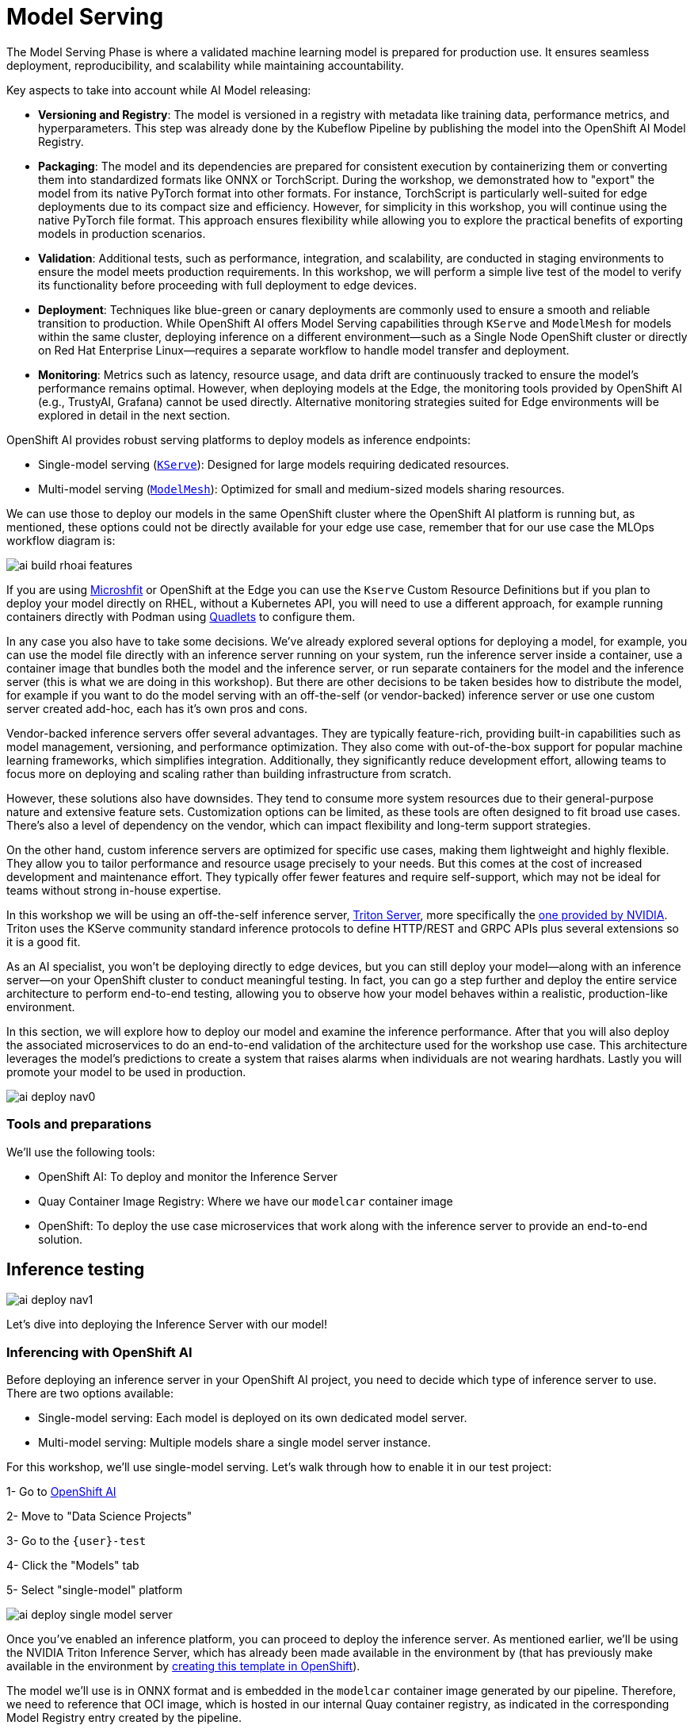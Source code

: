 = Model Serving

The Model Serving Phase is where a validated machine learning model is prepared for production use. It ensures seamless deployment, reproducibility, and scalability while maintaining accountability.

Key aspects to take into account while AI Model releasing:

* *Versioning and Registry*: The model is versioned in a registry with metadata like training data, performance metrics, and hyperparameters. This step was already done by the Kubeflow Pipeline by publishing the model into the OpenShift AI Model Registry.
* *Packaging*: The model and its dependencies are prepared for consistent execution by containerizing them or converting them into standardized formats like ONNX or TorchScript. During the workshop, we demonstrated how to "export" the model from its native PyTorch format into other formats. For instance, TorchScript is particularly well-suited for edge deployments due to its compact size and efficiency. However, for simplicity in this workshop, you will continue using the native PyTorch file format. This approach ensures flexibility while allowing you to explore the practical benefits of exporting models in production scenarios.
* *Validation*: Additional tests, such as performance, integration, and scalability, are conducted in staging environments to ensure the model meets production requirements. In this workshop, we will perform a simple live test of the model to verify its functionality before proceeding with full deployment to edge devices.
* *Deployment*: Techniques like blue-green or canary deployments are commonly used to ensure a smooth and reliable transition to production. While OpenShift AI offers Model Serving capabilities through `KServe` and `ModelMesh` for models within the same cluster, deploying inference on a different environment—such as a Single Node OpenShift cluster or directly on Red Hat Enterprise Linux—requires a separate workflow to handle model transfer and deployment. 
* *Monitoring*: Metrics such as latency, resource usage, and data drift are continuously tracked to ensure the model's performance remains optimal. However, when deploying models at the Edge, the monitoring tools provided by OpenShift AI (e.g., TrustyAI, Grafana) cannot be used directly. Alternative monitoring strategies suited for Edge environments will be explored in detail in the next section.


OpenShift AI provides robust serving platforms to deploy models as inference endpoints:

* Single-model serving (https://github.com/kserve/kserve[`KServe`]): Designed for large models requiring dedicated resources.

* Multi-model serving (https://github.com/kserve/modelmesh[`ModelMesh`]): Optimized for small and medium-sized models sharing resources.

We can use those to deploy our models in the same OpenShift cluster where the OpenShift AI platform is running but, as mentioned, these options could not be directly available for your edge use case, remember that for our use case the MLOps workflow diagram is:

image::ai-build-rhoai-features.png[]

If you are using https://www.redhat.com/en/topics/edge-computing/microshift[Microshfit] or OpenShift at the Edge you can use the `Kserve` Custom Resource Definitions but if you plan to deploy your model directly on RHEL, without a Kubernetes API, you will need to use a different approach, for example running containers directly with Podman using https://www.redhat.com/en/blog/quadlet-podman[Quadlets] to configure them. 

In any case you also have to take some decisions. We've already explored several options for deploying a model, for example, you can use the model file directly with an inference server running on your system, run the inference server inside a container, use a container image that bundles both the model and the inference server, or run separate containers for the model and the inference server (this is what we are doing in this workshop). But there are other decisions to be taken besides how to distribute the model, for example if you want to do the model serving with an off-the-self (or vendor-backed) inference server or use one custom server created add-hoc, each has it's own pros and cons.

Vendor-backed inference servers offer several advantages. They are typically feature-rich, providing built-in capabilities such as model management, versioning, and performance optimization. They also come with out-of-the-box support for popular machine learning frameworks, which simplifies integration. Additionally, they significantly reduce development effort, allowing teams to focus more on deploying and scaling rather than building infrastructure from scratch.

However, these solutions also have downsides. They tend to consume more system resources due to their general-purpose nature and extensive feature sets. Customization options can be limited, as these tools are often designed to fit broad use cases. There's also a level of dependency on the vendor, which can impact flexibility and long-term support strategies.

On the other hand, custom inference servers are optimized for specific use cases, making them lightweight and highly flexible. They allow you to tailor performance and resource usage precisely to your needs. But this comes at the cost of increased development and maintenance effort. They typically offer fewer features and require self-support, which may not be ideal for teams without strong in-house expertise.

In this workshop we will be using an off-the-self inference server, https://github.com/triton-inference-server/server[Triton Server], more specifically the https://developer.nvidia.com/blog/nvidia-triton-inference-server-boosts-deep-learning-inference/[one provided by NVIDIA]. Triton uses the KServe community standard inference protocols to define HTTP/REST and GRPC APIs plus several extensions so it is a good fit.


As an AI specialist, you won’t be deploying directly to edge devices, but you can still deploy your model—along with an inference server—on your OpenShift cluster to conduct meaningful testing. In fact, you can go a step further and deploy the entire service architecture to perform end-to-end testing, allowing you to observe how your model behaves within a realistic, production-like environment.

In this section, we will explore how to deploy our model and examine the inference performance. After that you will also deploy the associated microservices to do an end-to-end validation of the architecture used for the workshop use case. This architecture leverages the model's predictions to create a system that raises alarms when individuals are not wearing hardhats. Lastly you will promote your model to be used in production.

image::ai-deploy-nav0.png[]


=== Tools and preparations

We’ll use the following tools:

* OpenShift AI: To deploy and monitor the Inference Server

* Quay Container Image Registry: Where we have our `modelcar` container image

* OpenShift: To deploy the use case microservices that work along with the inference server to provide an end-to-end solution.



== Inference testing

image::ai-deploy-nav1.png[]

Let's dive into deploying the Inference Server with our model! 


=== Inferencing with OpenShift AI

Before deploying an inference server in your OpenShift AI project, you need to decide which type of inference server to use. There are two options available:

* Single-model serving: Each model is deployed on its own dedicated model server.

* Multi-model serving: Multiple models share a single model server instance.

For this workshop, we’ll use single-model serving. Let’s walk through how to enable it in our test project:

[example]
====
1- Go to https://rhods-dashboard-redhat-ods-applications.apps.{ocp_cluster_url}[OpenShift AI]

2- Move to "Data Science Projects"

3- Go to the `{user}-test`

4- Click the "Models" tab

5- Select "single-model" platform

image::ai-deploy-single-model-server.png[]

====



Once you’ve enabled an inference platform, you can proceed to deploy the inference server. As mentioned earlier, we’ll be using the NVIDIA Triton Inference Server, which has already been made available in the environment by (that has previously make available in the environment by https://github.com/luisarizmendi/workshop-moving-ai-to-the-edge/blob/main/deployment/openshift/bootstrap-lab/manifests/openshift-ai-base/07-inference-servers.yaml[creating this template in OpenShift]).

The model we’ll use is in ONNX format and is embedded in the `modelcar` container image generated by our pipeline. Therefore, we need to reference that OCI image, which is hosted in our internal Quay container registry, as indicated in the corresponding Model Registry entry created by the pipeline.


[example]
====
1- Go to https://rhods-dashboard-redhat-ods-applications.apps.{ocp_cluster_url}[OpenShift AI]

2- Move to "Model Registry" and select your model

3- Click on the version that you want to test

4- Copy the OCI URI

5- Select "Deploy" in the "Actions" dropdown menu on the top right corner

6- Select the project that you just created and fill-in the form:

* Model name: `hardhat-test` (we use that name in a Job below)

* Serving runtime: `NVIDIA Triton Server v25.01`

* Framework: `onnx - 1.20.1`

* Accelerator: If you have GPUs available choose your accelerator.

* Make deployed models available through an external route: `selected`

* Require token authentication: `not selected`

* Create a new connection:

  * Connection type: `URI - v1`
  * Conection name: I suggest something like `<modelcar-name>-<tag>`
  * URI: Paste here the OCI URI that you copied

image::ai-build-deploy-model-registry.png[]

7- Click "Deploy"

====

[NOTE] 

The Inference Server may take some time to become available upon initial deployment. Please note that you may need to refresh the page to confirm whether the server has been successfully deployed.

If you want to see the deployment progress or check the Inference Server logs you can go to the https://console-openshift-console.apps.{ocp_cluster_url}[OpenShift Console] and check "Workloads > Pods". If you click on the Pod's name you will have access to the "Events" and "Logs".

The Pod consists of four containers and one init container. You can view the logs for each by selecting them from the dropdown menu, which defaults to `kserve-container`. In the `modelcar-init` container, you can observe how the model file is copied from the container image—created by the OpenShift Pipeline—to the Inference Server. To monitor the Inference Server itself, check the logs in the `kserve-container`. Once the server is fully initialized, you should see a log entry similar to the following:

image::ai-deploy-inference-logs.png[]


When the Inference server appears as avialable in the https://rhods-dashboard-redhat-ods-applications.apps.{ocp_cluster_url}[OpenShift AI] console, you will be able to copy the endpoint that we need to use to access to it (copy the "external" endpoint).

image::ai-deploy-serving-endpoint.png[]


Once the POD is running you can test the access to the Inference Server by checking if it is running


----
curl https://<INFERENCE ENDPOINT>/v2
----

...and if it loaded your model:


----
curl http://<INFERENCE ENDPOINT>/v2/models/hardhat
----


Now that the Inference Server is running and you have the endpoint needed to access it, let’s deploy a test application that uses the server to tag a set of images.


[example]
====

1- Go to the "Administrator" view in the https://console-openshift-console.apps.{ocp_cluster_url}[OpenShift Console]

2- Click on the `+` button on the top right corner of the UI to deploy a new YAML file

3- Be sure that you are in the right project (`{user}-test`) and paste the following YAML

----
apiVersion: apps/v1
kind: Deployment
metadata:
  name: object-detection-batch-kserve-api
  labels:
    app: object-detection-batch-kserve-api
spec:
  replicas: 1
  selector:
    matchLabels:
      app: object-detection-batch-kserve-api
  template:
    metadata:
      labels:
        app: object-detection-batch-kserve-api
    spec:
      containers:
      - name: batch-model-api
        image: quay.io/luisarizmendi/object-detection-batch-kserve-api:latest
        ports:
        - containerPort: 8800
        env:
          - name: INFERENCE_URL
            value: 'https://<CHANGE ME TO INFERENCE ENDPOINT>/v2/models/hardhat/infer'
---
apiVersion: v1
kind: Service
metadata:
  name: object-detection-batch-kserve-api
  labels:
    app: object-detection-batch-kserve-api
spec:
  selector:
    app: object-detection-batch-kserve-api
  ports:
  - protocol: TCP
    port: 8800
    targetPort: 8800
  type: ClusterIP
---
apiVersion: route.openshift.io/v1
kind: Route
metadata:
  name: object-detection-batch-kserve-api
  labels:
    app: object-detection-batch-kserve-api
spec:
  to:
    kind: Service
    name: object-detection-batch-kserve-api
  port:
    targetPort: 8800
  tls:
    insecureEdgeTerminationPolicy: Redirect
    termination: edge
----

4- Change the `<CHANGE ME TO INFERENCE ENDPOINT>` string with the external endpoint value that you copied from the deployed Inference Server

5- Click "Create"

6- Wait until the POD is in "Running" status and then move to "Networking > Routes"

7- Open the application's URL
====

You’ll see a UI with the endpoint of your Inference Server pre-selected. You can now upload images of people wearing or not wearing hard hats to the application (for example, images from the "Test" set of your dataset), then click "Submit".

[CAUTION]

Make sure the uploaded images do not show `0 KB` in size. Chrome does not support drag-and-drop in all contexts, and depending on where the files are stored on your computer, they may fail to upload.

The inference process may take some time depending on the number of images and whether you're using a GPU. Once it completes, you should see a result similar to the following:

image::ai-deploy-test-app-inference.png[]

As you can see, hardhats were detected on the images, so we are good to promote this model as the "production" model.

[NOTE]

If you are interested on it, you can find the https://github.com/luisarizmendi/workshop-moving-ai-to-the-edge/tree/main/resources/assets/model_test_apps/object-detection-api/kserve-api/src[test application source code here]


== End-to-End Validation

image::ai-deploy-nav2.png[]

So far, you have completed the AI Specialist's tasks by creating the model and taken on some Application Development responsibilities by manually building the container images. Now, before handing over to the Platform Specialist for deploying the applications to the Edge devices, it's a good idea to perform a final test of the model you created. Let’s deploy all the components together and verify if everything works as expected.


=== Overview of the solution

Before diving into the deployment details, let’s first understand the overall solution architecture, including the microservices involved and how they communicate. In this architecture we use a webcam to detect objects at the edge, and how those detections can trigger messages/alarms that can be visualized in a dashboard on the Core Datacenter/Cloud.


image::ai-deploy-object-detection-webcam.png[]

The solution is based on the following microservices, you can clik on the names to get detailed information about each one:

* https://github.com/luisarizmendi/workshop-moving-ai-to-the-edge/blob/main/resources/solutions/ai-specialist/serving/apps/object-detection-stream-manager[Camera Stream Manager]

* Inference server

* https://github.com/luisarizmendi/workshop-moving-ai-to-the-edge/blob/main/resources/solutions/ai-specialist/serving/apps/object-detection-action[Actuator service]

* https://github.com/luisarizmendi/workshop-moving-ai-to-the-edge/blob/main/resources/solutions/ai-specialist/serving/apps/object-detection-dashboard/src/backend[Dashboard backend]

* https://github.com/luisarizmendi/workshop-moving-ai-to-the-edge/blob/main/resources/solutions/ai-specialist/serving/apps/object-detection-dashboard/src/frontend[Dashboard frontend]


The workflow is the following:

1. The Camera Stream Manager sends images to the Inference API
2. The Inference Server, that contains the AI model detecting objects, returns the predictions
3. The "Action" service calls the inference endpoint and if detects certain objects it will trigger an alarm, that is sent to the database hosted in a remote site.
4. The information of the device is shown in the Dashboard

As you can see, there are both edge (local-side) and cloud or data center (cloud-side) environments. Let’s now explore how to deploy services in each of them.

=== Cloud-side Applications deployment

[NOTE]

Instructions below are using the provided pre-created container images, but you can use your own images. Check the module xref:ai-specialist-bonus-apps.adoc[Bonus: Building the APPs]


[example]
====
Follow the steps below to create the https://github.com/luisarizmendi/workshop-moving-ai-to-the-edge/blob/main/resources/solutions/ai-specialist/serving/apps/object-detection-dashboard/src/backend[Dashboard backend] and https://github.com/luisarizmendi/workshop-moving-ai-to-the-edge/blob/main/resources/solutions/ai-specialist/serving/apps/object-detection-dashboard/src/frontend[Dashboard frontend] applications in OpenShift:


1- Navegate to the "Administrator" view in the https://console-openshift-console.apps.{ocp_cluster_url}[OpenShift Console]

2- Log in using your OpenShift credentials: {openshift-user}  /  {openshift-password}.

3- Be sure that you are in the (`{user}-test`) project

4- Click on the `+` icon on the top right corner of the OpenShift console.

5- Double-check that you are in the {user}-test project and paste there the content shown below to deploy the Dashboard, then click "Create".

----
apiVersion: batch/v1
kind: Job
metadata:
  generateName: dashboard-deploy-
spec:
  selector: {}
  template:
    metadata:
      name: dashboard-deploy
    spec:
      containers:
        - name: shell
          image: quay.io/luisarizmendi/ocp-job:latest  
          command: ["/bin/sh", "-c"]
          args:
          - |
            NAMESPACE=$(< /var/run/secrets/kubernetes.io/serviceaccount/namespace)
            echo "Using namespace $NAMESPACE"

            echo "Creating Dashboard Backend"

            oc apply -f - <<EOF
            apiVersion: apps/v1
            kind: Deployment
            metadata:
              name: object-detection-dashboard-backend
              labels:
                app: object-detection-dashboard
                app.kubernetes.io/part-of: Dashboard
                app.openshift.io/runtime: "python"
            spec:
              replicas: 1
              selector:
                matchLabels:
                  app: object-detection-dashboard
                  component: backend
              template:
                metadata:
                  labels:
                    app: object-detection-dashboard
                    component: backend
                spec:
                  containers:
                  - name: backend
                    image: quay.io/luisarizmendi/object-detection-dashboard-backend:v1
                    ports:
                    - containerPort: 5005
            ---
            apiVersion: v1
            kind: Service
            metadata:
              name: object-detection-dashboard-backend
              labels:
                app: object-detection-dashboard
            spec:
              selector:
                app: object-detection-dashboard
                component: backend
              ports:
              - protocol: TCP
                port: 5005
                targetPort: 5005
              type: ClusterIP
            ---
            apiVersion: route.openshift.io/v1
            kind: Route
            metadata:
              name: object-detection-dashboard-backend
              labels:
                app: object-detection-dashboard
            spec:
              to:
                kind: Service
                name: object-detection-dashboard-backend
              port:
                targetPort: 5005
            EOF

            while true; do
              HOST=$(oc get route object-detection-dashboard-backend -n $NAMESPACE -o jsonpath='{.status.ingress[0].host}')
              if [[ -n "$HOST" ]]; then
                BACKEND_API_BASE_URL="http://$HOST"
                break
              fi
              sleep 2
            done
            echo "BACKEND API URL: $BACKEND_API_BASE_URL"

            echo "Creating Dashboard Frontend"

            oc apply -f - <<EOF
            apiVersion: apps/v1
            kind: Deployment
            metadata:
              name: object-detection-dashboard-frontend
              labels:
                app: object-detection-dashboard
                app.kubernetes.io/part-of: Dashboard
                app.openshift.io/runtime: "nodejs"
              annotations:
                app.openshift.io/connects-to: '[{"apiVersion":"apps/v1","kind":"Deployment","name":"object-detection-dashboard-backend"}]'
            spec:
              replicas: 1
              selector:
                matchLabels:
                  app: object-detection-dashboard
                  component: frontend
              template:
                metadata:
                  labels:
                    app: object-detection-dashboard
                    component: frontend
                spec:
                  containers:
                  - name: frontend
                    image: quay.io/luisarizmendi/object-detection-dashboard-frontend:v1
                    ports:
                    - containerPort: 3000
                    env:
                    - name: BACKEND_API_BASE_URL
                      value: $BACKEND_API_BASE_URL
            ---
            apiVersion: v1
            kind: Service
            metadata:
              name: object-detection-dashboard-frontend
              labels:
                app: object-detection-dashboard
            spec:
              selector:
                app: object-detection-dashboard
                component: frontend
              ports:
              - protocol: TCP
                port: 3000
                targetPort: 3000
              type: ClusterIP
            ---
            apiVersion: route.openshift.io/v1
            kind: Route
            metadata:
              name: object-detection-dashboard-frontend
              labels:
                app: object-detection-dashboard
            spec:
              to:
                kind: Service
                name: object-detection-dashboard-frontend
              port:
                targetPort: 3000
            EOF

      restartPolicy: Never
----

6- When all pods are running, you can  http://object-detection-dashboard-frontend-{user}-test.apps.{ocp_cluster_url}
[open the Dashboard using the Frontend URL]. You will see an empty page with the "Device Monitoring Dashboard" title.

[CAUTION]

The Dashboard application does not use TLS, so the URL must start `http://` and `https://` otherwhile you will get a message "Application is not available" even when then POD is already running.

====

=== Local machine applications deployment

You’ve successfully deployed the cloud-side applications! Now, take the next step by running the remaining applications on your own laptop

[NOTE]

Instructions below are for Fedora/RHEL based systems and using the interactive mode, so you can review live logs easily (you will need to use three different command line terminals).

[CAUTION]

Be sure that you have the ports `tcp/8080` and `tcp/5000` ports open un your local machine. 


Inferencing with a CPU can be slow. However, if you have an NVIDIA GPU in your laptop, you can deploy the Inference Server using it for testing. But what if you don’t have one? You have two options at this point. 


Stick to the Edge Computing setup (inferencing at the edge/laptop), accepting slower frame detection. While not ideal, my tests have shown it remains functional, or leverage an OpenShift Cluster with GPUs (if available through this workshop). This allows you to deploy the Inference Server in the Cloud instead of your local machine for testing.

While the second option provides faster inferencing, it is not a true Edge Computing architecture. *Sending images from the edge to the Cloud introduces network delays and additional costs*, two key drawbacks that edge computing is designed to mitigate. However, for a quick test, it offers a practical way to achieve high-speed inferencing.

[NOTE]

This deployment is also useful for comparing Edge vs. Non-Edge setups. You can test with or without a GPU in both environments to evaluate user experience, delays, and performance trade-offs.


So in summary, no you can either reuse the inference server you already deployed on OpenShift, or you can try a more realistic architecture by deploying a new inference server locally on your laptop. The second option is recommended if your laptop has a GPU or if your OpenShift environment doesn’t provide GPU support, in that case, at least you avoid the latency of sending inference requests to the cloud.

Let’s review both options.


==== [.underline]*Production-like test architecture (Inference at the Edge)*

In this case you have to deploy in your laptop:

* Inference server
* Camera stream manager
* Actuator



===== [.underline]*Deploy the Inference Server*


Let's start by the Inference server. Follow the steps below to deploy the Inference Server (you have a https://github.com/luisarizmendi/workshop-moving-ai-to-the-edge/blob/main/resources/assets/hardhat-detection-apps/hardhat-detection-inference/inference_triton/deploy/podman/create.sh[Shell script that automates the Inference Server deployment])


[CAUTION]

If you want to use NVIDA GPUs in your system, be sure that https://docs.nvidia.com/datacenter/cloud-native/container-toolkit/latest/cdi-support.html[you have it configured in your system] and that you run `sudo nvidia-ctk cdi generate --output=/etc/cdi/nvidia.yaml` before running the inference container.


[example]
====

1- Choose the right https://github.com/luisarizmendi/workshop-moving-ai-to-the-edge/tree/main/resources/assets/hardhat-detection-apps/hardhat-detection-inference/inference_triton/deploy/podman[Inference Server deployment script] depending if you are using GPU or not

2- Download the script and change the `<INSERT IMAGE NAME AND TAG>` string with the `modelcar` container image that you generated (something like `workshop-registry-quay-openshift-operators.apps.{ocp_cluster_url}/{user}/modelcar-hardhat:<TAG>`)

[NOTE]

DO not include the `https://` when you include `modelcar` container image.

3- Run the script
====

[NOTE]

These are large images, the pull could take time, be sure that the inference server pod is running using `podman ps`

The script creates a https://docs.podman.io/en/stable/markdown/podman-pod.1.html[Podman POD] with an `init-container` (it runs before the "main" container starts) that pull the `modelcar` container, extract the model files and share them with the Inference Server. That's the same approach that when you are using the `modelcar` in OpenShift.

The Inference service will be available at http://localhost:8000, you can check that the model has been loaded with the right values:

[source,shell,role=execute,subs="attributes"]
----
curl http://localhost:8000/v2/models/hardhat
----


===== [.underline]*Deploy the Camera stream manager*

Now that you have the inference server you can proceed with the Camera stream manager deployment. This is the service that will take images from your Webcam and send them to the Inference Server. It will also publish the detections in an endpoint.


[example]
====
In this case you will need to run it as privileged to access the system devices (webcams) and also to use the host network (to simplify inter-container communication), so it can reach out to the inference server.

[source,shell,role=execute,subs="attributes"]
----
sudo podman run -it --rm --net host -p 5000:5000 --privileged -e INFERENCE_SERVER_URL=http://localhost:8000/v2/models/hardhat/infer -e CLASS_NAMES=hardhat,no_helmet  quay.io/luisarizmendi/object-detection-stream-manager:prod
----

You will see logs directly in the console terminal. The Inference Server may already be displaying detection results, and if a `no_helmet` detection occurs, the "Actuator" will trigger an alarm. Additionally, the Camera Stream Manager logs important details at startup, such as the selected webcam ID, providing useful insights for debugging and verification
====

[NOTE]

This won't work for MAC users since camera access from containers is different in that OS. If you are a MAC user you can still run this service by downloading and running directly the https://github.com/luisarizmendi/workshop-moving-ai-to-the-edge/blob/main/resources/assets/hardhat-detection-apps/hardhat-detection-webcam/to_kserve_api/src/object-detection-stream-manager.py[`object-detection-stream-manager.py` python script] on your system with `python object-detection-stream-manager.py`. Remember to install the https://github.com/luisarizmendi/workshop-moving-ai-to-the-edge/blob/main/resources/assets/hardhat-detection-apps/hardhat-detection-webcam/to_kserve_api/src/requirements.txt[python dependencies] with `pip install` and to grant permissions to access cameras if needed.

[NOTE]

During the container launch, you specify the class names. It's important to note that the order of these names matters. In the provided pre-trained model, there are two classes: `class0` corresponds to the detection of a hardhat, while `class1` corresponds to the detection of no hardhat. As a result, the `CLASS_NAMES` variable is set to "hardhat,no_helmet". However, this configuration may vary depending on your specific model. The most reliable way to determine the correct class names and their order is by reviewing the output during deployment and testing of the inference server in OpenShift. This will show which class names are being detected by your model.

Before going ahead check the logs to be sure that there are no errors.


===== [.underline]*Deploy the Actuator Service*


The final step is to deploy the "Actuator". This service will send keepalives to the Dashboard and also an alarm is the Camera stream manager detects `no_helmet` label in the images.

[example]
====
The "Actuator" service needs also to use the host network. 

Also you will need to include the Dashboard backend route. Please, don't forget the `/alert` and `/alive` as part of the environment variable value.

[source,shell,role=execute,subs="attributes"]
----
 podman run -it --rm --network=host -e MONITORED_CLASSES=no_helmet -e ALERT_ENDPOINT=http://object-detection-dashboard-backend-{user}-test.apps.{ocp_cluster_url}/alert -e ALIVE_ENDPOINT=http://object-detection-dashboard-backend-{user}-test.apps.{ocp_cluster_url}/alive quay.io/luisarizmendi/object-detection-action:prod
----

====

[NOTE]

The "Actuator" service needs also to use the host network. Also you will need to include the Dashboard backend route. Please, don't forget the `/alert` and `/alive` as part of the environment variable value.

[NOTE]

The value of the `MONITORED_CLASSES` environment variable must match with one or more of the the `CLASS_NAMES` configured in the Camera stream manager container. Those detections will trigger the alarm.

Before going ahead check the logs to be sure that there are no errors.

==== [.underline]*The Convenient yet non-Edge test architecture (Inference at the Cloud)*

In the previous option we explained how to deploy the architecture that you will have in production using your laptop, but what if you don't have GPUs in your laptop and you have them in your OpenShift cluster?, then this other deployment modality where you use the Inference Server runnning in OpenShift could be useful for you.

Let’s examine the *non-edge architecture* we’ll set up for testing. As you can see, the difference comparing it with the "pure" edge deployment is where the Inference Server is located.


[example]
====
Let's deploy this architecture:

1- You will use the Inference Server already deployed in OpenShift, you don't need to deploy it locally, just take note of the inference URL again.


2- Deploy the "Camera Stream Manager". You can use the steps shown in the previous point, but with an small difference. You need to deploy the Camera Stream Manager indicating the URL endpoint for the Inference Server (by default it uses `localhost`). You can do it by using the `INFERENCE_SERVER_URL` environment variable (it will be something similar to `http://<NAME>-{user}-test.apps.{ocp_cluster_url}/v2/models/hardhat/infer`).

----
sudo podman run -it --rm --net host -p 5000:5000 --privileged -e CLASS_NAMES=hardhat,no_helmet -e INFERENCE_SERVER_URL=<INFERENCE_SERVER_OCP_ROUTE>/v2/models/hardhat/infer quay.io/luisarizmendi/object-detection-stream-manager:prod
----

[CAUTION]

The `INFERENCE_SERVER_URL` must be a fully qualified URL, including the full path to the inference endpoint. In your case, it should be something like`<URL>/v2/models/hardhat/infer`.


3- Deploy the Actuator in the same way than in the previous point: 

[source,shell,role=execute,subs="attributes"]
----
podman run -it --rm --network=host -e MONITORED_CLASSES=no_helmet -e ALERT_ENDPOINT=http://object-detection-dashboard-backend-{user}-test.apps.{ocp_cluster_url}/alert -e ALIVE_ENDPOINT=http://object-detection-dashboard-backend-{user}-test.apps.{ocp_cluster_url}/alive quay.io/luisarizmendi/object-detection-action:prod
----
====



=== Testing workflow

As part of the workshop materials, hardhats should be provided. If you don’t have one, you can use a cycling helmet, though this may reduce detection accuracy.

[NOTE]

For this initial test, you will start without wearing a hardhat.



[example]
====
Once all services are up and running, follow these steps to validate the system:


1- Open `http://localhost:5000/video_stream`. You should see the camera feed displaying a `no_helmet` detection.


image::ai-deploy-screenshot_video_stream.png[]


2- Open the Dashboard Frontend URL. If the camera has already detected anything (`helmet` or `no_helmet`), you will see a device listed with your MAC address as the Device Name.


3- Since the camera is detecting no_helmet, an alarm icon will appear next to your device name.

image::ai-deploy-screenshot_dashboard_main.png[]


4- Put on the hardhat and observe how the system detects it in the video stream. After a few seconds, the alarm should disappear.

5- Click on your Device Name to view detailed information, including logged alarms. You can also rename the device to give it a more user-friendly name.

image::ai-deploy-screenshot_dashboard_detail.png[]
====



== Promoting model to production

image::ai-deploy-nav3.png[]

Now that you are sure that the model that you generated covers what will be needed in the field, you need to "promote" it to be used in production.

How do you promote a model to production? The approach depends on how you plan to distribute it. 

In our case, we are distributing the model as a `modelcar`, which is essentially a dedicated container image. Promoting the model becomes straightforward: it's as simple as assigning the correct container image tag to the image you wish to use. For example, you can use a `prod` tag for the model intended for production. To do this, you’ll need to select the container image with the model you’ve just created and apply the appropriate tag. Let’s take a look at how to do this in Quay.

[example]
====

1- Go to https://workshop-registry-quay-openshift-operators.apps.{ocp_cluster_url}[Quay Container Image Registry]

2- Click on the `modelcar` container image name

3- Click on the labels icon on the left menu

4- Click on the gear icon on the right and  select "Add new tag"

5- Assign the `prod` tag to that image


image::ai-deploy-promote.png[]

====


== Solution and Next Steps

In this step, you have completed key application development tasks, including building container images for the required applications. The code and corresponding Container files for each application can be found in the https://github.com/luisarizmendi/workshop-moving-ai-to-the-edge/tree/main/resources/assets/hardhat-detection-apps[`hardhat-detection-apps` directory of the `resources/assets` resources].


At this stage, you are well-positioned to hand over the solution to the xref:platform-specialist-00-intro.adoc[Platform Specialist] for deployment on Edge Devices. However, if you prefer to skip that step or have already completed it in a previous part of the workshop, you can proceed to the final task for the AI Specialist: the xref:ai-specialist-05-update.adoc[Day-2 Operations] section.


Throughout this module, you worked with several applications that make up the overall solution architecture. To deepen your understanding, we encourage you to explore these components further—review their source code and examine how the container images were built. You can find this additional content in the xref:ai-specialist-bonus-apps.adoc[Bonus: Building the APPs] module.

Do not remove the services that you deployed for your model testing since you will need it in the next section.
